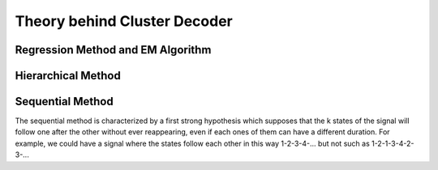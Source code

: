 Theory behind Cluster Decoder
=============================

==================================
Regression Method and EM Algorithm
==================================

===================
Hierarchical Method
===================

=================
Sequential Method
=================

The sequential method is characterized by a first strong hypothesis which
supposes that the k states of the signal will follow one after the other
without ever reappearing, even if each ones of them can have a different duration.
For example, we could have a signal where the states follow each other in this way
1-2-3-4-... but not such as 1-2-1-3-4-2-3-...

